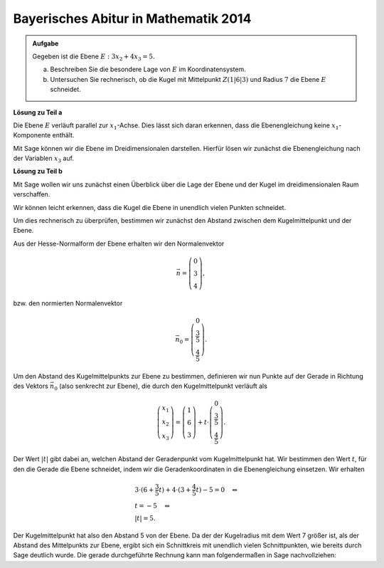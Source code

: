 Bayerisches Abitur in Mathematik 2014
-------------------------------------

.. admonition:: Aufgabe

  Gegeben ist die Ebene :math:`E:3x_2+4x_3=5`.

  a) Beschreiben Sie die besondere Lage von :math:`E` im Koordinatensystem.

  b) Untersuchen Sie rechnerisch, ob die Kugel mit Mittelpunkt :math:`Z(1|6|3)`
     und Radius :math:`7` die Ebene :math:`E` schneidet.

**Lösung zu Teil a**

Die Ebene :math:`E` verläuft parallel zur :math:`x_1`-Achse. Dies lässt sich 
daran erkennen, dass die Ebenengleichung keine :math:`x_1`-Komponente enthält.

Mit Sage können wir die Ebene im Dreidimensionalen darstellen. Hierfür lösen
wir zunächst die Ebenengleichung nach der Variablen :math:`x_3` auf.

.. sagecellserver::

  sage: var('x1')
  sage: var('x2')
  sage: var('x3')
  sage: solution = solve(3*x2+4*x3 == 5, x3, solution_dict=1)[0]
  sage: p1 = plot3d(solution[x3], (x1, -10, 10), (x2, -10, 10))
  sage: p1

**Lösung zu Teil b**

Mit Sage wollen wir uns zunächst einen Überblick über die Lage der Ebene und der Kugel
im dreidimensionalen Raum verschaffen.

.. sagecellserver::

  sage: p2 = sphere(center=(1, 6, 3), size=7, color='red', opacity=1)
  sage: p1 + p2

Wir können leicht erkennen, dass die Kugel die Ebene in unendlich vielen Punkten schneidet.

Um dies rechnerisch zu überprüfen, bestimmen wir zunächst den Abstand zwischen dem Kugelmittelpunkt und der Ebene.

Aus der Hesse-Normalform der Ebene erhalten wir den Normalenvektor

.. math::

  \vec{n} = \left( \begin{matrix}
    			0\\
    			3\\
    			4
  	     	    \end{matrix} \right),

bzw. den normierten Normalenvektor

.. math::

  \vec{n}_0 = \left( \begin{matrix}
    			0\\
    			\frac{3}{5}\\
    			\frac{4}{5}
  	     	    \end{matrix} \right).

Um den Abstand des Kugelmittelpunkts zur Ebene zu bestimmen, definieren wir nun Punkte 
auf der Gerade in Richtung des Vektors :math:`\vec{n}_0` (also senkrecht zur Ebene), die 
durch den Kugelmittelpunkt verläuft als

.. math::

  \left( \begin{matrix}
    			x_1\\
    			x_2\\
    			x_3
  	     	    \end{matrix} \right) = \left( \begin{matrix}
    			1\\
    			6\\
    			3
  	     	    \end{matrix} \right) + t\cdot \left( \begin{matrix}
    			0\\
    			\frac{3}{5}\\
    			\frac{4}{5}
  	     	    \end{matrix} \right).

Der Wert :math:`|t|` gibt dabei an, welchen Abstand der Geradenpunkt vom Kugelmittelpunkt hat.
Wir bestimmen den Wert :math:`t`, für den die Gerade die Ebene schneidet, indem wir die 
Geradenkoordinaten in die Ebenengleichung einsetzen. Wir erhalten

.. math::

  &3 \cdot (6+\frac{3}{5}t) + 4 \cdot (3+\frac{4}{5}t)-5=0 \quad\Leftrightarrow\\
  &t=-5 \quad\Leftrightarrow\\
  &|t|=5.

Der Kugelmittelpunkt hat also den Abstand 5 von der Ebene. Da der der Kugelradius mit dem Wert
7 größer ist, als der Abstand des Mittelpunkts zur Ebene, ergibt sich ein Schnittkreis mit
unendlich vielen Schnittpunkten, wie bereits durch Sage deutlich wurde.
Die gerade durchgeführte Rechnung kann man folgendermaßen in Sage
nachvollziehen:

.. sagecellserver::

  sage: t = var('t')
  sage: n = vector([0, 3, 4])
  sage: n0 = n/norm(n)
  sage: z = vector([1, 6, 3])
  sage: radius = 7
  sage: gerade = z+t*n0
  sage: solution = solve(3*gerade[1]+4*gerade[2] == 5, t, solution_dict=True)[0]
  sage: abstand = abs(solution[t])
  sage: print "Abstand Kugelzentrum - Ebene:", abstand
  sage: if abstand < radius:
  sage:     print('Ebene schneidet Kugel')
  sage: else:
  sage:     print('Ebene schneidet Kugel nicht')
